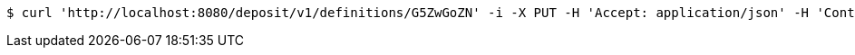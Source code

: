 [source,bash]
----
$ curl 'http://localhost:8080/deposit/v1/definitions/G5ZwGoZN' -i -X PUT -H 'Accept: application/json' -H 'Content-Type: application/json' -d 'G5ZwGoZN'
----